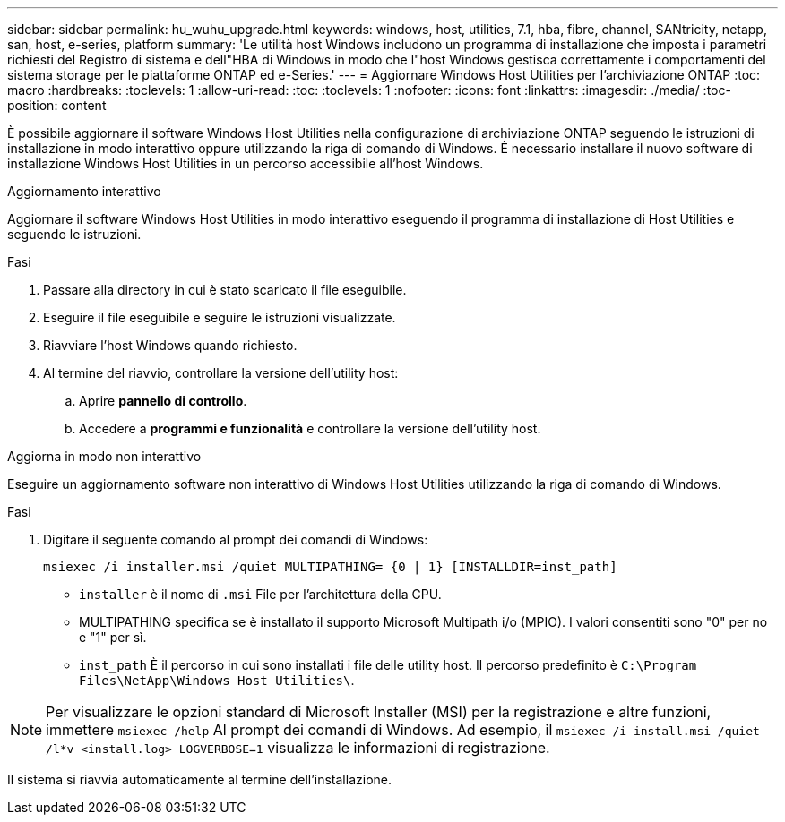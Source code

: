 ---
sidebar: sidebar 
permalink: hu_wuhu_upgrade.html 
keywords: windows, host, utilities, 7.1, hba, fibre, channel, SANtricity, netapp, san, host, e-series, platform 
summary: 'Le utilità host Windows includono un programma di installazione che imposta i parametri richiesti del Registro di sistema e dell"HBA di Windows in modo che l"host Windows gestisca correttamente i comportamenti del sistema storage per le piattaforme ONTAP ed e-Series.' 
---
= Aggiornare Windows Host Utilities per l'archiviazione ONTAP
:toc: macro
:hardbreaks:
:toclevels: 1
:allow-uri-read: 
:toc: 
:toclevels: 1
:nofooter: 
:icons: font
:linkattrs: 
:imagesdir: ./media/
:toc-position: content


[role="lead"]
È possibile aggiornare il software Windows Host Utilities nella configurazione di archiviazione ONTAP seguendo le istruzioni di installazione in modo interattivo oppure utilizzando la riga di comando di Windows.  È necessario installare il nuovo software di installazione Windows Host Utilities in un percorso accessibile all'host Windows.

[role="tabbed-block"]
====
.Aggiornamento interattivo
--
Aggiornare il software Windows Host Utilities in modo interattivo eseguendo il programma di installazione di Host Utilities e seguendo le istruzioni.

.Fasi
. Passare alla directory in cui è stato scaricato il file eseguibile.
. Eseguire il file eseguibile e seguire le istruzioni visualizzate.
. Riavviare l'host Windows quando richiesto.
. Al termine del riavvio, controllare la versione dell'utility host:
+
.. Aprire *pannello di controllo*.
.. Accedere a *programmi e funzionalità* e controllare la versione dell'utility host.




--
.Aggiorna in modo non interattivo
--
Eseguire un aggiornamento software non interattivo di Windows Host Utilities utilizzando la riga di comando di Windows.

.Fasi
. Digitare il seguente comando al prompt dei comandi di Windows:
+
[source, cli]
----
msiexec /i installer.msi /quiet MULTIPATHING= {0 | 1} [INSTALLDIR=inst_path]
----
+
** `installer` è il nome di `.msi` File per l'architettura della CPU.
** MULTIPATHING specifica se è installato il supporto Microsoft Multipath i/o (MPIO). I valori consentiti sono "0" per no e "1" per sì.
** `inst_path` È il percorso in cui sono installati i file delle utility host. Il percorso predefinito è `C:\Program Files\NetApp\Windows Host Utilities\`.





NOTE: Per visualizzare le opzioni standard di Microsoft Installer (MSI) per la registrazione e altre funzioni, immettere `msiexec /help` Al prompt dei comandi di Windows. Ad esempio, il `msiexec /i install.msi /quiet /l*v <install.log> LOGVERBOSE=1` visualizza le informazioni di registrazione.

Il sistema si riavvia automaticamente al termine dell'installazione.

--
====